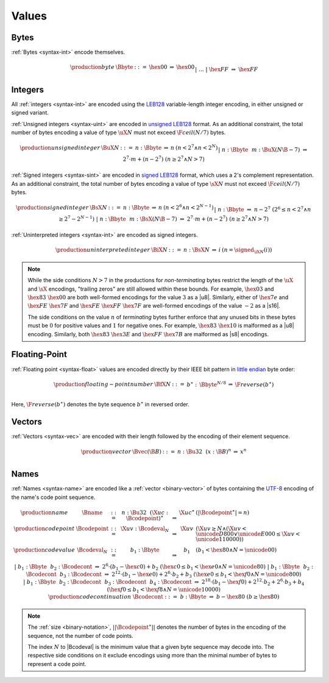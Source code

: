 .. _binary-value:
.. index:: value
   binary: binary format; value
   single: abstract syntax; value

Values
------


.. _binary-byte:
.. index:: byte
   pair: binary encoding; byte
   single: abstract syntax; byte

Bytes
~~~~~

:ref:`Bytes <syntax-int>` encode themselves.

.. math::
   \begin{array}{llcll@{\qquad}l}
   \production{byte} & \Bbyte &::=&
     \hex{00} &\Rightarrow& \hex{00} \\ &&|&&
     \dots \\ &&|&
     \hex{FF} &\Rightarrow& \hex{FF} \\
   \end{array}


.. _binary-int:
.. _binary-sint:
.. _binary-uint:
.. index:: integer, unsigned integer, signed integer, uninterpreted integer
   pair: binary format; integer
   pair: binary format; unsigned integer
   pair: binary format; signed integer
   pair: binary format; uninterpreted integer
   single: abstract syntax; integer
   single: abstract syntax; unsigned integer
   single: abstract syntax; signed integer
   single: abstract syntax; uninterpreted integer

Integers
~~~~~~~~

All :ref:`integers <syntax-int>` are encoded using the `LEB128 <https://en.wikipedia.org/wiki/LEB128>`_ variable-length integer encoding, in either unsigned or signed variant.

:ref:`Unsigned integers <syntax-uint>` are encoded in `unsigned LEB128 <https://en.wikipedia.org/wiki/LEB128#Unsigned_LEB128>`_ format.
As an additional constraint, the total number of bytes encoding a value of type :math:`\uX{N}` must not exceed :math:`\F{ceil}(N/7)` bytes.

.. math::
   \begin{array}{llclll@{\qquad}l}
   \production{unsigned integer} & \BuX{N} &::=&
     n{:}\Bbyte &\Rightarrow& n & (n < 2^7 \wedge n < 2^N) \\ &&|&
     n{:}\Bbyte~~m{:}\BuX{(N\B{-7})} &\Rightarrow&
       2^7\cdot m + (n-2^7) & (n \geq 2^7 \wedge N > 7) \\
   \end{array}

:ref:`Signed integers <syntax-sint>` are encoded in `signed LEB128 <https://en.wikipedia.org/wiki/LEB128#Signed_LEB128>`_ format, which uses a 2's complement representation.
As an additional constraint, the total number of bytes encoding a value of type :math:`\sX{N}` must not exceed :math:`\F{ceil}(N/7)` bytes.

.. math::
   \begin{array}{llclll@{\qquad}l}
   \production{signed integer} & \BsX{N} &::=&
     n{:}\Bbyte &\Rightarrow& n & (n < 2^6 \wedge n < 2^{N-1}) \\ &&|&
     n{:}\Bbyte &\Rightarrow& n-2^7 & (2^6 \leq n < 2^7 \wedge n \geq 2^7-2^{N-1}) \\ &&|&
     n{:}\Bbyte~~m{:}\BsX{(N\B{-7})} &\Rightarrow&
       2^7\cdot m + (n-2^7) & (n \geq 2^7 \wedge N > 7) \\
   \end{array}

:ref:`Uninterpreted integers <syntax-int>` are encoded as signed integers.

.. math::
   \begin{array}{llclll@{\qquad\qquad}l}
   \production{uninterpreted integer} & \BiX{N} &::=&
     n{:}\BsX{N} &\Rightarrow& i & (n = \signed_{\iX{N}}(i))
   \end{array}

.. note::
   While the side conditions :math:`N > 7` in the productions for *non-terminating* bytes restrict the length of the :math:`\uX{}` and :math:`\sX{}` encodings,
   "trailing zeros" are still allowed within these bounds.
   For example, :math:`\hex{03}` and :math:`\hex{83}~\hex{00}` are both well-formed encodings for the value :math:`3` as a |u8|.
   Similarly, either of :math:`\hex{7e}` and :math:`\hex{FE}~\hex{7F}` and :math:`\hex{FE}~\hex{FF}~\hex{7F}` are well-formed encodings of the value :math:`-2` as a |s16|.

   The side conditions on the value :math:`n` of *terminating* bytes further enforce that
   any unused bits in these bytes must be :math:`0` for positive values and :math:`1` for negative ones.
   For example, :math:`\hex{83}~\hex{10}` is malformed as a |u8| encoding.
   Similarly, both :math:`\hex{83}~\hex{3E}` and :math:`\hex{FF}~\hex{7B}` are malformed as |s8| encodings.


.. _binary-float:
.. index:: floating-point number
   pair: binary format; floating-point number
   single: abstract syntax; floating-point number

Floating-Point
~~~~~~~~~~~~~~

:ref:`Floating point <syntax-float>` values are encoded directly by their IEEE bit pattern in `little endian <https://en.wikipedia.org/wiki/Endianness#Little-endian>`_ byte order:

.. math::
   \begin{array}{llclll@{\qquad\qquad}l}
   \production{floating-point number} & \BfX{N} &::=&
     b^\ast{:\,}\Bbyte^{N/8} &\Rightarrow& \F{reverse}(b^\ast) \\
   \end{array}

Here, :math:`\F{reverse}(b^\ast)` denotes the byte sequence :math:`b^\ast` in reversed order.


.. _binary-vec:
.. index:: vector
   pair: binary format; vector
   single: abstract syntax; vector

Vectors
~~~~~~~

:ref:`Vectors <syntax-vec>` are encoded with their length followed by the encoding of their element sequence.

.. math::
   \begin{array}{llclll@{\qquad\qquad}l}
   \production{vector} & \Bvec(\B{B}) &::=&
     n{:}\Bu32~~(x{:}\B{B})^n &\Rightarrow& x^n \\
   \end{array}


.. _binary-name:
.. index:: name, byte
   pair: binary format; name
   single: abstract syntax; name

Names
~~~~~

:ref:`Names <syntax-name>` are encoded like a :ref:`vector <binary-vector>` of bytes containing the `UTF-8 <http://www.unicode.org/versions/latest/>`_ encoding of the name's code point sequence.

.. math::
   \begin{array}{llclll@{\qquad}l}
   \production{name} & \Bname &::=&
     n{:}\Bu32~~(\X{uc}{:}\Bcodepoint)^\ast &\Rightarrow& \X{uc}^\ast
       & (|\Bcodepoint^\ast| = n) \\
   \production{code point} & \Bcodepoint &::=&
     \X{uv}{:}\Bcodeval_N &\Rightarrow& \X{uv}
       & (\X{uv} \geq N \wedge (\X{uv} < \unicode{D800} \vee \unicode{E000} \leq \X{uv} < \unicode{110000})) \\
   \production{code value} & \Bcodeval_N &::=&
     b_1{:}\Bbyte &\Rightarrow&
       b_1
       & (b_1 < \hex{80} \wedge N = \unicode{00}) \\ &&|&
     b_1{:}\Bbyte~~b_2{:}\Bcodecont &\Rightarrow&
       2^6\cdot(b_1-\hex{c0}) + b_2
       & (\hex{c0} \leq b_1 < \hex{e0} \wedge N = \unicode{80}) \\ &&|&
     b_1{:}\Bbyte~~b_2{:}\Bcodecont~~b_3{:}\Bcodecont &\Rightarrow&
       2^{12}\cdot(b_1-\hex{e0}) + 2^6\cdot b_2 + b_3
       & (\hex{e0} \leq b_1 < \hex{f0} \wedge N = \unicode{800}) \\ &&|&
     b_1{:}\Bbyte~~b_2{:}\Bcodecont~~b_3{:}\Bcodecont~~b_4{:}\Bcodecont
       &\Rightarrow&
       2^{18}\cdot(b_1-\hex{f0}) + 2^{12}\cdot b_2 + 2^6\cdot b_3 + b_4
       & (\hex{f0} \leq b_1 < \hex{f8} \wedge N = \unicode{10000}) \\
   \production{code continuation} & \Bcodecont &::=&
     b{:}\Bbyte &\Rightarrow& b - \hex{80} & (b \geq \hex{80}) \\
   \end{array}

.. note::
   The :ref:`size <binary-notation>`, :math:`||\Bcodepoint^\ast||` denotes the number of bytes in the encoding of the sequence, not the number of code points.

   The index :math:`N` to |Bcodeval| is the minimum value that a given byte sequence may decode into.
   The respective side conditions on it exclude encodings using more than the minimal number of bytes to represent a code point.
